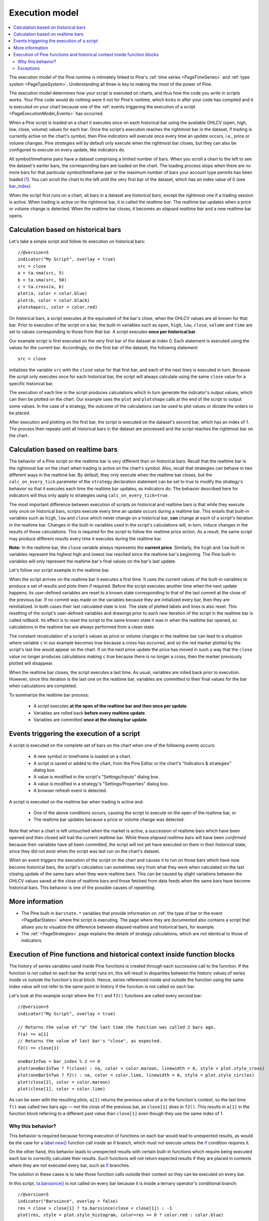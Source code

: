.. _PageExecutionModel:

Execution model
===============

.. contents:: :local:
    :depth: 2

The execution model of the Pine runtime is intimately linked to Pine's :ref:`time series <PageTimeSeries>` and :ref:`type system <PageTypeSystem>`. 
Understanding all three is key to making the most of the power of Pine.

The execution model determines how your script is executed on charts, and thus how the code you write in scripts works. 
Your Pine code would do nothing were it not for Pine's runtime, which kicks in after your code has compiled and it is executed on your chart 
because one of the :ref:`events triggering the execution of a script <PageExecutionModel_Events>` has occurred.

When a Pine script is loaded on a chart it executes once on each historical bar using the available OHLCV (open, high, low, close, volume) values for each bar. 
Once the script's execution reaches the rightmost bar in the dataset, if trading is currently active on the chart's symbol, 
then Pine *indicators* will execute once every time an *update* occurs, i.e., price or volume changes. 
Pine *strategies* will by default only execute when the rightmost bar closes, but they can also be configured to execute on every update, like indicators do.

All symbol/timeframe pairs have a dataset comprising a limited number of bars. 
When you scroll a chart to the left to see the dataset's earlier bars, the corresponding bars are loaded on the chart. 
The loading process stops when there are no more bars for that particular symbol/timeframe pair or the maximum number of bars your account type permits has been loaded [#all_available_bars]_. 
You can scroll the chart to the left until the very first bar of the dataset, which has an index value of 0
(see `bar_index <https://www.tradingview.com/pine-script-reference/v5/#var_bar_index>`__).

When the script first runs on a chart, all bars in a dataset are *historical bars*, except the rightmost one if a trading session is active. 
When trading is active on the rightmost bar, it is called the *realtime bar*. The realtime bar updates when a price or volume change is detected. 
When the realtime bar closes, it becomes an *elapsed realtime bar* and a new realtime bar opens.



Calculation based on historical bars
------------------------------------

Let's take a simple script and follow its execution on historical bars::

    //@version=5
    indicator("My Script", overlay = true)
    src = close
    a = ta.sma(src, 5)
    b = ta.sma(src, 50)
    c = ta.cross(a, b)
    plot(a, color = color.blue)
    plot(b, color = color.black)
    plotshape(c, color = color.red)

On historical bars, a script executes at the equivalent of the bar's close, when the OHLCV values are all known for that bar. 
Prior to execution of the script on a bar, the built-in variables such as 
``open``, ``high``, ``low``, ``close``, ``volume`` and ``time`` are set to values corresponding to those from that bar. 
A script executes **once per historical bar**.

Our example script is first executed on the very first bar of the dataset at index 0. 
Each statement is executed using the values for the current bar. Accordingly, on the first bar of the dataset, the following statement::

    src = close

initializes the variable ``src`` with the ``close`` value for that first bar, and each of the next lines is executed in turn. 
Because the script only executes once for each historical bar, the script will always calculate using the same ``close`` value for a specific historical bar.

The execution of each line in the script produces calculations which in turn generate the indicator's output values, 
which can then be plotted on the chart. Our example uses the ``plot`` and ``plotshape`` calls at the end of the script to output some values. 
In the case of a strategy, the outcome of the calculations can be used to plot values or dictate the orders to be placed.

After execution and plotting on the first bar, the script is executed on the dataset's second bar, which has an index of 1. 
The process then repeats until all historical bars in the dataset are processed and the script reaches the rightmost bar on the chart.

.. image:: images/execution_model_calculation_on_history.png



Calculation based on realtime bars
----------------------------------

The behavior of a Pine script on the realtime bar is very different than on historical bars. 
Recall that the realtime bar is the rightmost bar on the chart when trading is active on the chart's symbol. 
Also, recall that strategies can behave in two different ways in the realtime bar. 
By default, they only execute when the realtime bar closes, but the ``calc_on_every_tick`` parameter of the 
``strategy`` declaration statement can be set to true to modify the strategy's behavior so that it executes each time the realtime bar updates, as indicators do. 
The behavior described here for indicators will thus only apply to strategies using ``calc_on_every_tick=true``.

The most important difference between execution of scripts on historical and realtime bars is that while they execute only once on historical bars, 
scripts execute every time an update occurs during a realtime bar. This entails that built-in variables such as ``high``, ``low`` and ``close`` which never change on a historical bar, **can** change at each of a script's iteration in the realtime bar. Changes in the built-in variables used in the script's calculations will, in turn, induce changes in the results of those calculations. This is required for the script to follow the realtime price action. As a result, the same script may produce different results every time it executes during the realtime bar.

**Note:** In the realtime bar, the ``close`` variable always represents the **current price**. 
Similarly, the ``high`` and ``low`` built-in variables represent the highest high and lowest low reached since the realtime bar's beginning. 
The Pine built-in variables will only represent the realtime bar's final values on the bar's last update.

Let's follow our script example in the realtime bar.

When the script arrives on the realtime bar it executes a first time. 
It uses the current values of the built-in variables to produce a set of results and plots them if required. 
Before the script executes another time when the next update happens, 
its user-defined variables are reset to a known state corresponding to that of the last *commit* at the close of the previous bar. 
If no commit was made on the variables because they are initialized every bar, then they are reinitialized. 
In both cases their last calculated state is lost. The state of plotted labels and lines is also reset. 
This resetting of the script's user-defined variables and drawings prior to each new iteration of the script in the realtime bar is called *rollback*. 
Its effect is to reset the script to the same known state it was in when the realtime bar opened, 
so calculations in the realtime bar are always performed from a clean state.

The constant recalculation of a script's values as price or volume changes in the realtime bar 
can lead to a situation where variable ``c`` in our example becomes true because a cross has occurred, 
and so the red marker plotted by the script's last line would appear on the chart. 
If on the next price update the price has moved in such a way that the ``close`` value 
no longer produces calculations making ``c`` true because there is no longer a cross, then the marker previously plotted will disappear.

When the realtime bar closes, the script executes a last time. As usual, variables are rolled back prior to execution. 
However, since this iteration is the last one on the realtime bar, variables are committed to their final values for the bar when calculations are completed.

To summarize the realtime bar process:

    * A script executes **at the open of the realtime bar and then once per update**.
    * Variables are rolled back **before every realtime update**.
    * Variables are committed **once at the closing bar update**.


.. _PageExecutionModel_Events:

Events triggering the execution of a script
-------------------------------------------

A script is executed on the complete set of bars on the chart when one of the following events occurs:

    * A new symbol or timeframe is loaded on a chart.
    * A script is saved or added to the chart, from the Pine Editor or the chart's "Indicators & strategies" dialog box.
    * A value is modified in the script's "Settings/Inputs" dialog box.
    * A value is modified in a strategy's "Settings/Properties" dialog box.
    * A browser refresh event is detected.

A script is executed on the realtime bar when trading is active and:

    * One of the above conditions occurs, causing the script to execute on the open of the realtime bar, or
    * The realtime bar updates because a price or volume change was detected.

Note that when a chart is left untouched when the market is active, 
a succession of realtime bars which have been opened and then closed will trail the current realtime bar. 
While these *elapsed realtime bars* will have been *confirmed* because their variables have all been committed, 
the script will not yet have executed on them in their *historical* state, since they did not exist when the script was last run on the chart's dataset.

When an event triggers the execution of the script on the chart and causes it to run on those bars which have now become historical bars, 
the script's calculation can sometimes vary from what they were when calculated on the last closing update of the same bars when they were realtime bars. 
This can be caused by slight variations between the OHLCV values saved at the close of realtime bars and those fetched from data feeds 
when the same bars have become historical bars. This behavior is one of the possible causes of *repainting*.



More information
----------------

- The Pine built-in ``barstate.*`` variables that provide information on :ref:`the type of bar or the event <PageBarStates>` 
  where the script is executing. The page where they are documented also contains a script that allows you to visualize 
  the difference between elapsed realtime and historical bars, for example.
- The :ref:`<PageStrategies>` page explains the details of strategy calculations, which are not identical to those of indicators.



Execution of Pine functions and historical context inside function blocks
-------------------------------------------------------------------------

The history of series variables used inside Pine functions is created through each successive call to the function. 
If the function is not called on each bar the script runs on, 
this will result in disparities between the historic values of series inside vs outside the function's local block. 
Hence, series referenced inside and outside the function using the same index value will not refer to the same point in history if the function is not called on each bar.

Let's look at this example script where the ``f()`` and ``f2()`` functions are called every second bar::

   //@version=5
   indicator("My Script", overlay = true)

   // Returns the value of "a" the last time the function was called 2 bars ago.
   f(a) => a[1]
   // Returns the value of last bar's "close", as expected.
   f2() => close[1]

   oneBarInTwo = bar_index % 2 == 0
   plot(oneBarInTwo ? f(close) : na, color = color.maroon, linewidth = 6, style = plot.style_cross)
   plot(oneBarInTwo ? f2() : na, color = color.lime, linewidth = 6, style = plot.style_circles)
   plot(close[2], color = color.maroon)
   plot(close[1], color = color.lime)

.. image:: images/Function_historical_context_1.png

As can be seen with the resulting plots, ``a[1]`` returns the previous value of a in the function's context, 
so the last time ``f()`` was called two bars ago — not the close of the previous bar, as ``close[1]`` does in ``f2()``. 
This results in ``a[1]`` in the function block referring to a different past value than ``close[1]`` even though they use the same index of 1.



Why this behavior?
^^^^^^^^^^^^^^^^^^

This behavior is required because forcing execution of functions on each bar would lead to unexpected results, 
as would be the case for a `label.new() <https://www.tradingview.com/pine-script-reference/v5/#fun_label{dot}new>`__ function call inside an if branch, 
which must not execute unless the `if <https://www.tradingview.com/pine-script-reference/v5/#op_if>`__ condition requires it.

On the other hand, this behavior leads to unexpected results with certain built-in functions 
which require being executed each bar to correctly calculate their results. 
Such functions will not return expected results if they are placed in contexts where they are not executed every bar, such as 
`if <https://www.tradingview.com/pine-script-reference/v5/#op_if>`__ branches.

The solution in these cases is to take those function calls outside their context so they can be executed on every bar.

In this script, `ta.barssince() <https://www.tradingview.com/pine-script-reference/v5/#fun_ta{dot}barssince>`__ 
is not called on every bar because it is inside a ternary operator's conditional branch::

   //@version=5
   indicator("Barssince", overlay = false)
   res = close > close[1] ? ta.barssince(close < close[1]) : -1
   plot(res, style = plot.style_histogram, color=res >= 0 ? color.red : color.blue)

This leads to incorrect results because `ta.barssince() <https://www.tradingview.com/pine-script-reference/v5/#fun_ta{dot}barssince>`__ is not executed on every bar:

.. image:: images/Function_historical_context_2.png

The solution is to take the `ta.barssince() <https://www.tradingview.com/pine-script-reference/v5/#fun_ta{dot}barssince>`__ 
call outside the conditional branch to force its execution on every bar::

   //@version=5
   indicator("Barssince", overlay = false)
   b = ta.barssince(close < close[1])
   res = close > close[1] ? b : -1
   plot(res, style = plot.style_histogram, color = res >= 0 ? color.red : color.blue)

Using this technique we get the expected output:

.. image:: images/Function_historical_context_3.png



Exceptions
^^^^^^^^^^

Not all built-in functions need to be executed every bar. These are the functions which do not require it, and so do not need special treatment::

   dayofmonth, dayofweek, hour, linebreak, math.abs, math.acos, math.asin, math.atan, math.ceil,
   math.cos, math.exp, math.floor, math.log, math.log10, math.max, math.min, math.pow, math.round,
   math.sign, math.sin, math.sqrt, math.tan, minute, month, na, nz, second, str.tostring,
   ticker.heikinashi, ticker.kagi, ticker.new, ticker.renko, time, timestamp, weekofyear, year

.. note:: Functions called from within a `for <https://www.tradingview.com/pine-script-reference/v5/#op_for>`__ loop use the same context in each of the loop's iterations. In the example below, each `ta.lowest() <https://www.tradingview.com/pine-script-reference/v5/#fun_ta{dot}lowest>`__ call on the same bar uses the value that was passed to it, i.e., `bar_index <https://www.tradingview.com/pine-script-reference/v5/#var_bar_index>`__, so function calls used in loops do not require special treatment.

::

   //@version=5
   indicator("My Script")
   va = 0.0
   for i = 1 to 2 by 1
       if (i + bar_index) % 2 == 0
           va := ta.lowest(bar_index, 10)  // same context on each call
   plot(va)



.. rubric:: Footnotes

.. [#all_available_bars] The upper limit for the total number of historical bars is about 10000 for *Pro/Pro+* users and about 20000 for *Premium* users. *Free* users are able to see about 5000 bars.
